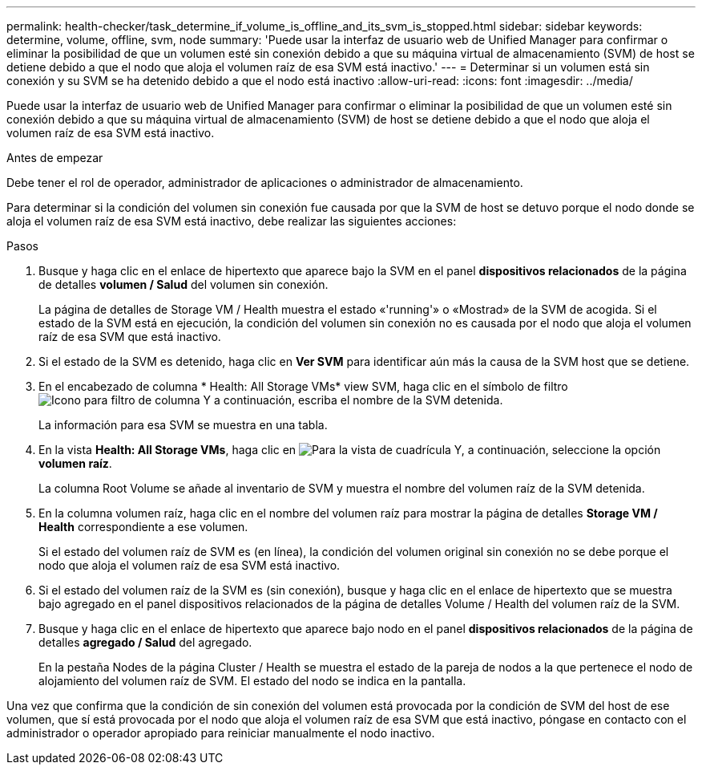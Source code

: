 ---
permalink: health-checker/task_determine_if_volume_is_offline_and_its_svm_is_stopped.html 
sidebar: sidebar 
keywords: determine, volume, offline, svm, node 
summary: 'Puede usar la interfaz de usuario web de Unified Manager para confirmar o eliminar la posibilidad de que un volumen esté sin conexión debido a que su máquina virtual de almacenamiento (SVM) de host se detiene debido a que el nodo que aloja el volumen raíz de esa SVM está inactivo.' 
---
= Determinar si un volumen está sin conexión y su SVM se ha detenido debido a que el nodo está inactivo
:allow-uri-read: 
:icons: font
:imagesdir: ../media/


[role="lead"]
Puede usar la interfaz de usuario web de Unified Manager para confirmar o eliminar la posibilidad de que un volumen esté sin conexión debido a que su máquina virtual de almacenamiento (SVM) de host se detiene debido a que el nodo que aloja el volumen raíz de esa SVM está inactivo.

.Antes de empezar
Debe tener el rol de operador, administrador de aplicaciones o administrador de almacenamiento.

Para determinar si la condición del volumen sin conexión fue causada por que la SVM de host se detuvo porque el nodo donde se aloja el volumen raíz de esa SVM está inactivo, debe realizar las siguientes acciones:

.Pasos
. Busque y haga clic en el enlace de hipertexto que aparece bajo la SVM en el panel *dispositivos relacionados* de la página de detalles *volumen / Salud* del volumen sin conexión.
+
La página de detalles de Storage VM / Health muestra el estado «'running'» o «Mostrad» de la SVM de acogida. Si el estado de la SVM está en ejecución, la condición del volumen sin conexión no es causada por el nodo que aloja el volumen raíz de esa SVM que está inactivo.

. Si el estado de la SVM es detenido, haga clic en *Ver SVM* para identificar aún más la causa de la SVM host que se detiene.
. En el encabezado de columna * Health: All Storage VMs* view SVM, haga clic en el símbolo de filtro image:../media/filtericon_um60.png["Icono para filtro de columna"] Y a continuación, escriba el nombre de la SVM detenida.
+
La información para esa SVM se muestra en una tabla.

. En la vista *Health: All Storage VMs*, haga clic en image:../media/gridviewicon.gif["Para la vista de cuadrícula"] Y, a continuación, seleccione la opción *volumen raíz*.
+
La columna Root Volume se añade al inventario de SVM y muestra el nombre del volumen raíz de la SVM detenida.

. En la columna volumen raíz, haga clic en el nombre del volumen raíz para mostrar la página de detalles *Storage VM / Health* correspondiente a ese volumen.
+
Si el estado del volumen raíz de SVM es (en línea), la condición del volumen original sin conexión no se debe porque el nodo que aloja el volumen raíz de esa SVM está inactivo.

. Si el estado del volumen raíz de la SVM es (sin conexión), busque y haga clic en el enlace de hipertexto que se muestra bajo agregado en el panel dispositivos relacionados de la página de detalles Volume / Health del volumen raíz de la SVM.
. Busque y haga clic en el enlace de hipertexto que aparece bajo nodo en el panel *dispositivos relacionados* de la página de detalles *agregado / Salud* del agregado.
+
En la pestaña Nodes de la página Cluster / Health se muestra el estado de la pareja de nodos a la que pertenece el nodo de alojamiento del volumen raíz de SVM. El estado del nodo se indica en la pantalla.



Una vez que confirma que la condición de sin conexión del volumen está provocada por la condición de SVM del host de ese volumen, que sí está provocada por el nodo que aloja el volumen raíz de esa SVM que está inactivo, póngase en contacto con el administrador o operador apropiado para reiniciar manualmente el nodo inactivo.
